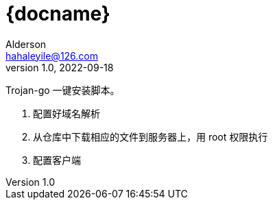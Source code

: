 = {docname}
Alderson <hahaleyile@126.com>
v1.0, 2022-09-18
:toc:
:icons: font
:toc-title: 目录

Trojan-go 一键安装脚本。

. 配置好域名解析

. 从仓库中下载相应的文件到服务器上，用 root 权限执行

. 配置客户端
